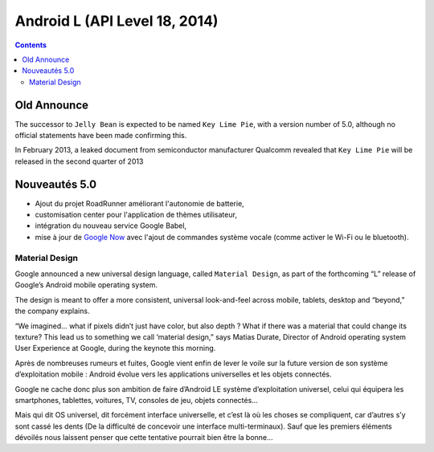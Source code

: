 ﻿

.. index::
   pair: Android ; L
   pair: GUI; Material Design


.. _android_os_5_0:
.. _android_os_L:

========================================================
Android L (API Level 18, 2014)
========================================================

.. seealso::

   - https://en.wikipedia.org/wiki/Android_version_history
   - https://en.wikipedia.org/wiki/Android_L
   - http://googledevelopers.blogspot.fr/2014/06/this-is-material-design.html
   - http://techcrunch.com/2014/06/25/google-unveils-new-cross-platform-design-language-material-design/
   - :ref:`android_platforms`


.. contents::
   :depth: 3


Old Announce
=============

The successor to ``Jelly Bean`` is expected to be named ``Key Lime Pie``, with a version
number of 5.0, although no official statements have been made confirming this.

In February 2013, a leaked document from semiconductor manufacturer Qualcomm
revealed that ``Key Lime Pie`` will be released in the second quarter of 2013



Nouveautés 5.0
==============

.. seealso::

   - https://fr.wikipedia.org/wiki/Android

- Ajout du projet RoadRunner améliorant l'autonomie de batterie,
- customisation center pour l'application de thèmes utilisateur,
- intégration du nouveau service Google Babel,
- mise à jour de `Google Now`_ avec l'ajout de commandes système vocale (comme
  activer le Wi-Fi ou le bluetooth).

Material Design
---------------

.. seealso::

   - http://googledevelopers.blogspot.fr/2014/06/this-is-material-design.html

Google announced a new universal design language, called ``Material Design``, as 
part of the forthcoming “L” release of Google’s Android mobile operating system. 

The design is meant to offer a more consistent, universal look-and-feel across 
mobile, tablets, desktop and “beyond,” the company explains.

“We imagined… what if pixels didn’t just have color, but also depth ? 
What if there was a material that could change its texture? This lead us to 
something we call ‘material design,” says Matias Durate, Director of Android 
operating system User Experience at Google, during the keynote this morning.


Après de nombreuses rumeurs et fuites, Google vient enfin de lever le voile sur 
la future version de son système d’exploitation mobile : Android évolue vers 
les applications universelles et les objets connectés. 

Google ne cache donc plus son ambition de faire d’Android LE système 
d’exploitation universel, celui qui équipera les smartphones, tablettes, 
voitures, TV, consoles de jeu, objets connectés… 

Mais qui dit OS universel, dit forcément interface universelle, et c’est là où 
les choses se compliquent, car d’autres s’y sont cassé les dents (De la difficulté 
de concevoir une interface multi-terminaux). 
Sauf que les premiers éléments dévoilés nous laissent penser que cette tentative 
pourrait bien être la bonne…





.. _`Google Now`:  https://fr.wikipedia.org/wiki/Google_Now
